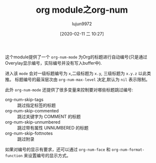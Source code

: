 #+TITLE: org module之org-num
#+AUTHOR: lujun9972
#+TAGS: Emacs之怒
#+DATE: [2020-02-11 二 10:27]
#+LANGUAGE:  zh-CN
#+STARTUP:  inlineimages
#+OPTIONS:  H:6 num:nil toc:t \n:nil ::t |:t ^:nil -:nil f:t *:t <:nil
 

这个module提供了一个 =org-num-mode= 为Org的标题进行自动编号(只是通过Overylay显示编号，实际编号并没有写入buffer中).

进入该 =mode= 会对一级标题编号为 =x=,二级标题为 =x.y=, 三级标题为 =x.y.z= 以此类推。
标题编号的最深层次由 =org-num-max-level= 决定,默认为 =nil= 表示限制。

此外 =org-num-mode= 还提供了很多变量来控制要对哪些标题跳过编号:
+ org-num-skip-tags :: 跳过指定标签的标题
+ org-num-skip-commented :: 跳过关键字为 COMMENT 的标题
+ org-num-skip-unnumbered :: 跳过带有属性 UNNUMBERED 的标题
+ org-num-skip-fottnotes :: 跳过附录

如果对编号的显示有要求，还可以通过 =org-num-face= 和 =org-num-format-function= 来设置编号的显示方式。
